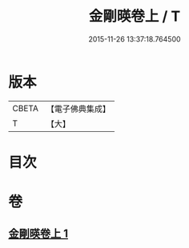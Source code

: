 #+TITLE: 金剛暎卷上 / T
#+DATE: 2015-11-26 13:37:18.764500
* 版本
 |     CBETA|【電子佛典集成】|
 |         T|【大】     |

* 目次
* 卷
** [[file:KR6c0106_001.txt][金剛暎卷上 1]]
